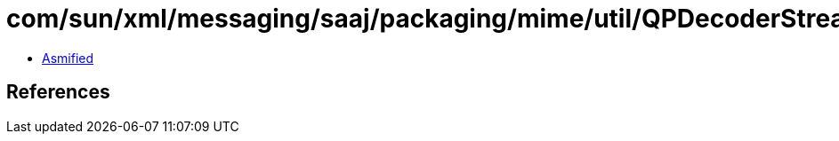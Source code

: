 = com/sun/xml/messaging/saaj/packaging/mime/util/QPDecoderStream.class

 - link:QPDecoderStream-asmified.java[Asmified]

== References

